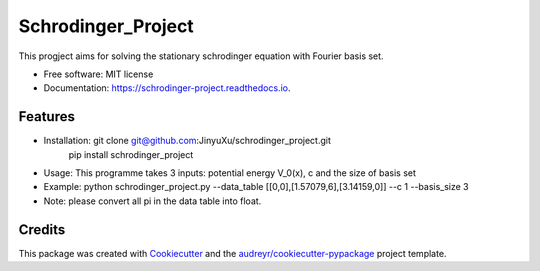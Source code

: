 ===================
Schrodinger_Project
===================
.. image:: https://coveralls.io/repos/github/JinyuXu/schrodinger_project/badge.svg?branch=master
        :target: https://coveralls.io/github/JinyuXu/schrodinger_project?branch=master

.. image:: https://img.shields.io/pypi/v/schrodinger_project.svg
        :target: https://pypi.python.org/pypi/schrodinger_project

.. image:: https://img.shields.io/travis/JinyuXu/schrodinger_project.svg
        :target: https://travis-ci.org/JinyuXu/schrodinger_project

.. image:: https://readthedocs.org/projects/schrodinger-project/badge/?version=latest
        :target: https://schrodinger-project.readthedocs.io/en/latest/?badge=latest
        :alt: Documentation Status


This progject aims for solving the stationary schrodinger equation with Fourier basis set.

* Free software: MIT license
* Documentation: https://schrodinger-project.readthedocs.io.


Features
--------

* Installation: git clone git@github.com:JinyuXu/schrodinger_project.git
                pip install schrodinger_project
* Usage: This programme takes 3 inputs: potential energy V_0(x), c and the size of basis set
* Example: python schrodinger_project.py --data_table [[0,0],[1.57079,6],[3.14159,0]] --c 1 --basis_size 3
* Note: please convert all pi in the data table into float.

Credits
-------

This package was created with Cookiecutter_ and the `audreyr/cookiecutter-pypackage`_ project template.

.. _Cookiecutter: https://github.com/audreyr/cookiecutter
.. _`audreyr/cookiecutter-pypackage`: https://github.com/audreyr/cookiecutter-pypackage
